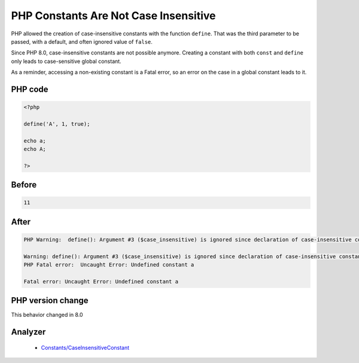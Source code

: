 .. _`php-constants-are-not-case-insensitive`:

PHP Constants Are Not Case Insensitive
======================================
.. meta::
	:description:
		PHP Constants Are Not Case Insensitive: PHP allowed the creation of case-insensitive constants with the function ``define``.
	:twitter:card: summary_large_image
	:twitter:site: @exakat
	:twitter:title: PHP Constants Are Not Case Insensitive
	:twitter:description: PHP Constants Are Not Case Insensitive: PHP allowed the creation of case-insensitive constants with the function ``define``
	:twitter:creator: @exakat
	:twitter:image:src: https://php-changed-behaviors.readthedocs.io/en/latest/_static/logo.png
	:og:image: https://php-changed-behaviors.readthedocs.io/en/latest/_static/logo.png
	:og:title: PHP Constants Are Not Case Insensitive
	:og:type: article
	:og:description: PHP allowed the creation of case-insensitive constants with the function ``define``
	:og:url: https://php-tips.readthedocs.io/en/latest/tips/caseInsensitiveDefine.html
	:og:locale: en

PHP allowed the creation of case-insensitive constants with the function ``define``. That was the third parameter to be passed, with a default, and often ignored value of ``false``.



Since PHP 8.0, case-insensitive constants are not possible anymore. Creating a constant with both ``const`` and ``define`` only leads to case-sensitive global constant.



As a reminder, accessing a non-existing constant is a Fatal error, so an error on the case in a global constant leads to it.

PHP code
________
.. code-block:: php

   <?php
   
   define('A', 1, true);
   
   echo a;
   echo A;
   
   ?>

Before
______
.. code-block:: output

   11

After
______
.. code-block:: output

   PHP Warning:  define(): Argument #3 ($case_insensitive) is ignored since declaration of case-insensitive constants is no longer supported
   
   Warning: define(): Argument #3 ($case_insensitive) is ignored since declaration of case-insensitive constants is no longer supported
   PHP Fatal error:  Uncaught Error: Undefined constant a
   
   Fatal error: Uncaught Error: Undefined constant a
   


PHP version change
__________________
This behavior changed in 8.0


Analyzer
_________

  + `Constants/CaseInsensitiveConstant <https://exakat.readthedocs.io/en/latest/Reference/Rules/Constants/CaseInsensitiveConstant.html>`_



